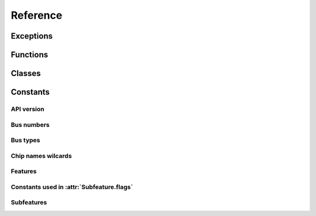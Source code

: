 .. Copyright 2011 Bastien Léonard. All rights reserved.

.. Redistribution and use in source (reStructuredText) and 'compiled'
   forms (HTML, PDF, PostScript, RTF and so forth) with or without
   modification, are permitted provided that the following conditions are
   met:

.. 1. Redistributions of source code (reStructuredText) must retain
   the above copyright notice, this list of conditions and the
   following disclaimer as the first lines of this file unmodified.

.. 2. Redistributions in compiled form (converted to HTML, PDF,
   PostScript, RTF and other formats) must reproduce the above
   copyright notice, this list of conditions and the following
   disclaimer in the documentation and/or other materials provided
   with the distribution.

.. THIS DOCUMENTATION IS PROVIDED BY BASTIEN LÉONARD ``AS IS'' AND ANY
   EXPRESS OR IMPLIED WARRANTIES, INCLUDING, BUT NOT LIMITED TO, THE
   IMPLIED WARRANTIES OF MERCHANTABILITY AND FITNESS FOR A PARTICULAR
   PURPOSE ARE DISCLAIMED. IN NO EVENT SHALL BASTIEN LÉONARD BE LIABLE
   FOR ANY DIRECT, INDIRECT, INCIDENTAL, SPECIAL, EXEMPLARY, OR
   CONSEQUENTIAL DAMAGES (INCLUDING, BUT NOT LIMITED TO, PROCUREMENT OF
   SUBSTITUTE GOODS OR SERVICES; LOSS OF USE, DATA, OR PROFITS; OR
   BUSINESS INTERRUPTION) HOWEVER CAUSED AND ON ANY THEORY OF LIABILITY,
   WHETHER IN CONTRACT, STRICT LIABILITY, OR TORT (INCLUDING NEGLIGENCE
   OR OTHERWISE) ARISING IN ANY WAY OUT OF THE USE OF THIS DOCUMENTATION,
   EVEN IF ADVISED OF THE POSSIBILITY OF SUCH DAMAGE.


Reference
=========

.. module:: sensors

Exceptions
----------

.. Exception:: SensorsException

   Raised when an error occurs. This normally means that a libsensors
   function call failed.

   .. attribute:: message

      The error message returned from the libsensors API.


Functions
---------

.. function:: cleanup

   You have to call this function when you don't need the module
   anymore. Use a ``try``/``finally`` block to make sure it's called::

      try:
          main()
      finally:
          sensors.cleanup()

.. function:: get_detected_chips([ChipName match])
.. function:: get_adapter_name(int bus_type, int bus_nr)

   Return the name of the bus, or ``None`` if it can't be found.

.. function:: init(filename)

   When you import ``sensors``, libsensors will load the configuration
   files from the default directory, which is what you want in most
   cases. Call this function if you need to load a different
   configuration file. Internally, it calls ``sensors_cleanup()`` and
   then ``sensors_init()`` with your file. If the file can't be
   opened, ``IOError`` is raised. If the initialization fails,
   :exc:`SensorsException` is raised.

.. function:: replace_parse_error_handler(handler)

   *handler* will be called when a parse error occurs. It will be
   passed three arguments: the error message, the filename and the
   line number. In some cases the filename may be ``None``, and the
   line number may be 0.

.. function:: replace_fatal_error_handler(handler)

   *handler* will be called when a fatal error occurs. It will be
   passed two arguments: the name of the function that failed, and the
   error message. If your function doesn't exit the process, it will
   be done automatically when after your function returns.


Classes
-------

.. class:: ChipName(prefix=None, bus_type=0, bus_nr=0, addr=0, path=None)

   .. describe:: repr(c)
   .. describe:: str(c)

      Return a user-friendly representation of the chip name, using
      ``sensors_snprintf_chip_name()``. Note that this C function will
      fail when “wildcards” are used, and __str__() will raise
      :exc:`SensorsException`. Wildcards are invalid values that have
      a special meaning, for example ``None`` can be used to match any
      chip name prefix.

   .. describe:: c1 == c2

      Return ``True`` if the members of ``c1`` and ``c2`` are equal.

   .. describe:: c1 != c2

      Equivalent to ``not c1 == c2``.

   .. attribute:: prefix
   .. attribute:: bus_type
   .. attribute:: bus_nr
   .. attribute:: addr
   .. attribute:: path

   .. method:: get_features
   .. method:: get_all_subfeatures(feature)
   .. method:: get_subfeature(feature, int type)

      Return the subfeature of *feature* that has *type*, or ``None``
      if it can't be found. *type* should be a constant such
      :attr:`SUBFEATURE_TEMP_INPUT`.

   .. method:: get_label(feature)
   .. method:: get_value(int subfeat_nr)
   .. method:: set_value(int subfeat_nr, float value)
   .. method:: do_chip_sets
   .. staticmethod:: parse_chip_name(str orig_name)

.. class:: Feature(name=None, number=0, type=0)

   .. describe:: repr(f)
   .. describe:: f1 == f2

      Return ``True`` if the members of ``f1`` and ``f2`` are equal.

   .. describe:: f1 != f2

      Equivalent to ``not f1 == f2``.

   .. attribute:: name
   .. attribute:: number
   .. attribute:: type

.. class:: Subfeature(name=None, number=0, type=0, mapping=0, flags=0)

   .. describe:: repr(s)
   .. describe:: s1 == s2

      Return ``True`` if the members of ``s1`` and ``s2`` are equal.

   .. describe:: s1 != s2

      Equivalent to ``not s1 == s2``.


   .. attribute:: name
   .. attribute:: number
   .. attribute:: type
   .. attribute:: mapping
   .. attribute:: flags


Constants
---------

API version
^^^^^^^^^^^

.. attribute:: libsensors_version

   A string describing the libsensors version, e.g. ``'3.3.1'``.

.. attribute:: API_VERSION

   A number whose digits, in hexadecimal, represent the API
   version. The first digit is the major version (large changes that
   break the compatibility), the second one is for large changes, the
   third one is for small additions.

Bus numbers
^^^^^^^^^^^

.. attribute:: BUS_NR_ANY
.. attribute:: BUS_NR_IGNORE

Bus types
^^^^^^^^^

.. attribute:: BUS_TYPE_ACPI
.. attribute:: BUS_TYPE_ANY
.. attribute:: BUS_TYPE_HID
.. attribute:: BUS_TYPE_I2C
.. attribute:: BUS_TYPE_ISA
.. attribute:: BUS_TYPE_PCI
.. attribute:: BUS_TYPE_SPI
.. attribute:: BUS_TYPE_VIRTUAL

Chip names wilcards
^^^^^^^^^^^^^^^^^^^

.. attribute:: CHIP_NAME_ADDR_ANY
.. attribute:: CHIP_NAME_PREFIX_ANY

Features
^^^^^^^^

.. attribute:: FEATURE_BEEP_ENABLE
.. attribute:: FEATURE_CURR
.. attribute:: FEATURE_ENERGY
.. attribute:: FEATURE_FAN
.. attribute:: FEATURE_HUMIDITY
.. attribute:: FEATURE_IN
.. attribute:: FEATURE_INTRUSION
.. attribute:: FEATURE_MAX_MAIN
.. attribute:: FEATURE_MAX_OTHER
.. attribute:: FEATURE_POWER
.. attribute:: FEATURE_TEMP
.. attribute:: FEATURE_UNKNOWN
.. attribute:: FEATURE_VID

Constants used in :attr:`Subfeature.flags`
^^^^^^^^^^^^^^^^^^^^^^^^^^^^^^^^^^^^^^^^^^

.. attribute:: MODE_R
.. attribute:: MODE_W
.. attribute:: COMPUTE_MAPPING

Subfeatures
^^^^^^^^^^^
.. attribute:: SUBFEATURE_BEEP_ENABLE
.. attribute:: SUBFEATURE_CURR_BEEP
.. attribute:: SUBFEATURE_CURR_CRIT
.. attribute:: SUBFEATURE_CURR_CRIT_ALARM
.. attribute:: SUBFEATURE_CURR_INPUT
.. attribute:: SUBFEATURE_CURR_LCRIT
.. attribute:: SUBFEATURE_CURR_LCRIT_ALARM
.. attribute:: SUBFEATURE_CURR_MAX
.. attribute:: SUBFEATURE_CURR_MAX_ALARM
.. attribute:: SUBFEATURE_CURR_MIN
.. attribute:: SUBFEATURE_CURR_MIN_ALARM
.. attribute:: SUBFEATURE_ENERGY_INPUT
.. attribute:: SUBFEATURE_FAN_BEEP
.. attribute:: SUBFEATURE_FAN_DIV
.. attribute:: SUBFEATURE_FAN_FAULT
.. attribute:: SUBFEATURE_FAN_INPUT
.. attribute:: SUBFEATURE_FAN_MIN
.. attribute:: SUBFEATURE_FAN_PULSES
.. attribute:: SUBFEATURE_HUMIDITY_INPUT
.. attribute:: SUBFEATURE_INTRUSION_ALARM
.. attribute:: SUBFEATURE_INTRUSION_BEEP
.. attribute:: SUBFEATURE_IN_BEEP
.. attribute:: SUBFEATURE_IN_CRIT
.. attribute:: SUBFEATURE_IN_CRIT_ALARM
.. attribute:: SUBFEATURE_IN_INPUT
.. attribute:: SUBFEATURE_IN_LCRIT
.. attribute:: SUBFEATURE_IN_LCRIT_ALARM
.. attribute:: SUBFEATURE_IN_MAX
.. attribute:: SUBFEATURE_IN_MAX_ALARM
.. attribute:: SUBFEATURE_IN_MIN
.. attribute:: SUBFEATURE_IN_MIN_ALARM
.. attribute:: SUBFEATURE_POWER_ALARM
.. attribute:: SUBFEATURE_POWER_AVERAGE
.. attribute:: SUBFEATURE_POWER_AVERAGE_HIGHEST
.. attribute:: SUBFEATURE_POWER_AVERAGE_LOWEST
.. attribute:: SUBFEATURE_POWER_CAP
.. attribute:: SUBFEATURE_POWER_CAP_ALARM
.. attribute:: SUBFEATURE_POWER_CAP_HYST
.. attribute:: SUBFEATURE_POWER_CRIT
.. attribute:: SUBFEATURE_POWER_CRIT_ALARM
.. attribute:: SUBFEATURE_POWER_INPUT
.. attribute:: SUBFEATURE_POWER_INPUT_HIGHEST
.. attribute:: SUBFEATURE_POWER_INPUT_LOWEST
.. attribute:: SUBFEATURE_POWER_MAX
.. attribute:: SUBFEATURE_POWER_MAX_ALARM
.. attribute:: SUBFEATURE_TEMP_BEEP
.. attribute:: SUBFEATURE_TEMP_CRIT
.. attribute:: SUBFEATURE_TEMP_CRIT_ALARM
.. attribute:: SUBFEATURE_TEMP_CRIT_HYST
.. attribute:: SUBFEATURE_TEMP_EMERGENCY
.. attribute:: SUBFEATURE_TEMP_EMERGENCY_ALARM
.. attribute:: SUBFEATURE_TEMP_EMERGENCY_HYST
.. attribute:: SUBFEATURE_TEMP_FAULT
.. attribute:: SUBFEATURE_TEMP_INPUT
.. attribute:: SUBFEATURE_TEMP_LCRIT
.. attribute:: SUBFEATURE_TEMP_LCRIT_ALARM
.. attribute:: SUBFEATURE_TEMP_MAX
.. attribute:: SUBFEATURE_TEMP_MAX_ALARM
.. attribute:: SUBFEATURE_TEMP_MAX_HYST
.. attribute:: SUBFEATURE_TEMP_MIN
.. attribute:: SUBFEATURE_TEMP_MIN_ALARM
.. attribute:: SUBFEATURE_TEMP_OFFSET
.. attribute:: SUBFEATURE_TEMP_TYPE
.. attribute:: SUBFEATURE_UNKNOWN
.. attribute:: SUBFEATURE_VID
